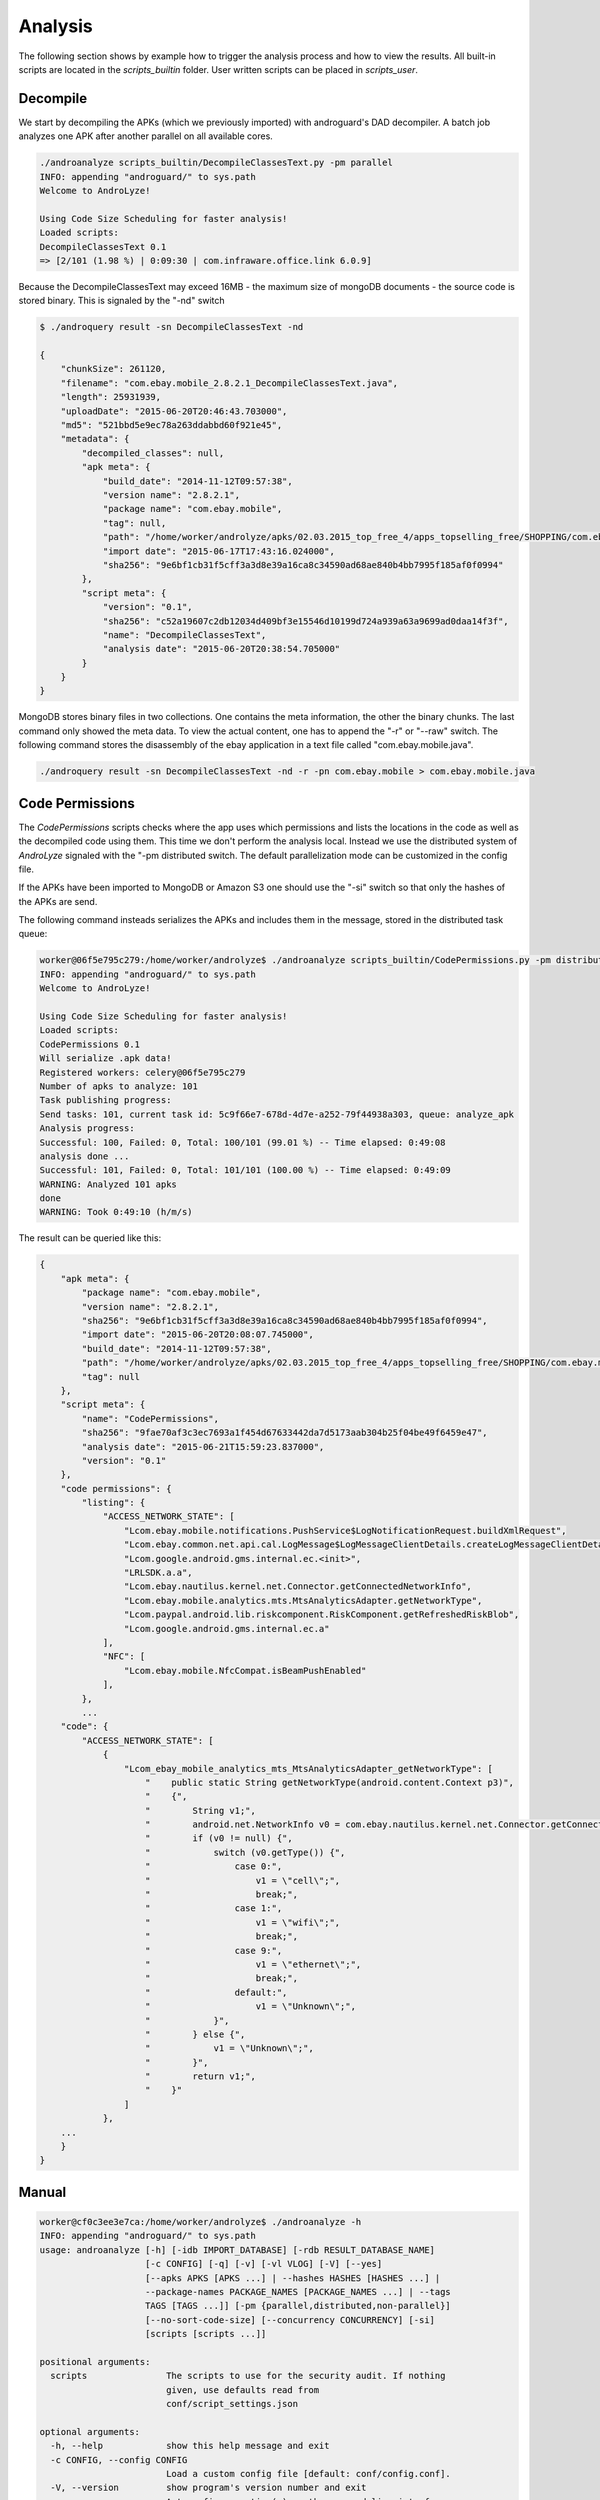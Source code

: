 
Analysis
========

The following section shows by example how to trigger the analysis process and how to view the results.
All built-in scripts are located in the `scripts_builtin` folder. User written scripts can be placed in `scripts_user`.

Decompile
---------

We start by decompiling the APKs (which we previously imported) with androguard's DAD decompiler.
A batch job analyzes one APK after another parallel on all available cores.

.. code-block:: sh

    ./androanalyze scripts_builtin/DecompileClassesText.py -pm parallel
    INFO: appending "androguard/" to sys.path
    Welcome to AndroLyze!

    Using Code Size Scheduling for faster analysis!
    Loaded scripts:
    DecompileClassesText 0.1
    => [2/101 (1.98 %) | 0:09:30 | com.infraware.office.link 6.0.9]


Because the DecompileClassesText may exceed 16MB - the maximum size of mongoDB documents - the source code is stored binary.
This is signaled by the "-nd" switch

.. code-block:: sh

    $ ./androquery result -sn DecompileClassesText -nd

    {
        "chunkSize": 261120,
        "filename": "com.ebay.mobile_2.8.2.1_DecompileClassesText.java",
        "length": 25931939,
        "uploadDate": "2015-06-20T20:46:43.703000",
        "md5": "521bbd5e9ec78a263ddabbd60f921e45",
        "metadata": {
            "decompiled_classes": null,
            "apk meta": {
                "build_date": "2014-11-12T09:57:38",
                "version name": "2.8.2.1",
                "package name": "com.ebay.mobile",
                "tag": null,
                "path": "/home/worker/androlyze/apks/02.03.2015_top_free_4/apps_topselling_free/SHOPPING/com.ebay.mobile.apk",
                "import date": "2015-06-17T17:43:16.024000",
                "sha256": "9e6bf1cb31f5cff3a3d8e39a16ca8c34590ad68ae840b4bb7995f185af0f0994"
            },
            "script meta": {
                "version": "0.1",
                "sha256": "c52a19607c2db12034d409bf3e15546d10199d724a939a63a9699ad0daa14f3f",
                "name": "DecompileClassesText",
                "analysis date": "2015-06-20T20:38:54.705000"
            }
        }
    }

MongoDB stores binary files in two collections. One contains the meta information, the other the binary chunks. The last command only showed the meta data.
To view the actual content, one has to append the "-r" or "--raw" switch.
The following command stores the disassembly of the ebay application in a text file called "com.ebay.mobile.java".

.. code-block:: sh


     ./androquery result -sn DecompileClassesText -nd -r -pn com.ebay.mobile > com.ebay.mobile.java


Code Permissions
----------------

The `CodePermissions` scripts checks where the app uses which permissions and lists the locations in the code as well as the decompiled code using them.
This time we don't perform the analysis local. Instead we use the distributed system of `AndroLyze` signaled with the "-pm distributed
switch. The default parallelization mode can be customized in the config file. 

If the APKs have been imported to MongoDB or Amazon S3 one should use the "-si" switch so that only the hashes of the APKs are send.

The following command insteads serializes the APKs and includes them in the message, stored in the distributed task queue:

.. code-block:: sh

    worker@06f5e795c279:/home/worker/androlyze$ ./androanalyze scripts_builtin/CodePermissions.py -pm distributed
    INFO: appending "androguard/" to sys.path
    Welcome to AndroLyze!

    Using Code Size Scheduling for faster analysis!
    Loaded scripts:
    CodePermissions 0.1
    Will serialize .apk data!
    Registered workers: celery@06f5e795c279
    Number of apks to analyze: 101
    Task publishing progress:
    Send tasks: 101, current task id: 5c9f66e7-678d-4d7e-a252-79f44938a303, queue: analyze_apk
    Analysis progress:
    Successful: 100, Failed: 0, Total: 100/101 (99.01 %) -- Time elapsed: 0:49:08
    analysis done ...
    Successful: 101, Failed: 0, Total: 101/101 (100.00 %) -- Time elapsed: 0:49:09
    WARNING: Analyzed 101 apks
    done
    WARNING: Took 0:49:10 (h/m/s)

The result can be queried like this:

.. code-block:: sh

    {
        "apk meta": {
            "package name": "com.ebay.mobile",
            "version name": "2.8.2.1",
            "sha256": "9e6bf1cb31f5cff3a3d8e39a16ca8c34590ad68ae840b4bb7995f185af0f0994",
            "import date": "2015-06-20T20:08:07.745000",
            "build_date": "2014-11-12T09:57:38",
            "path": "/home/worker/androlyze/apks/02.03.2015_top_free_4/apps_topselling_free/SHOPPING/com.ebay.mobile.apk",
            "tag": null
        },
        "script meta": {
            "name": "CodePermissions",
            "sha256": "9fae70af3c3ec7693a1f454d67633442da7d5173aab304b25f04be49f6459e47",
            "analysis date": "2015-06-21T15:59:23.837000",
            "version": "0.1"
        },
        "code permissions": {
            "listing": {
                "ACCESS_NETWORK_STATE": [
                    "Lcom.ebay.mobile.notifications.PushService$LogNotificationRequest.buildXmlRequest",
                    "Lcom.ebay.common.net.api.cal.LogMessage$LogMessageClientDetails.createLogMessageClientDetail",
                    "Lcom.google.android.gms.internal.ec.<init>",
                    "LRLSDK.a.a",
                    "Lcom.ebay.nautilus.kernel.net.Connector.getConnectedNetworkInfo",
                    "Lcom.ebay.mobile.analytics.mts.MtsAnalyticsAdapter.getNetworkType",
                    "Lcom.paypal.android.lib.riskcomponent.RiskComponent.getRefreshedRiskBlob",
                    "Lcom.google.android.gms.internal.ec.a"
                ],
                "NFC": [
                    "Lcom.ebay.mobile.NfcCompat.isBeamPushEnabled"
                ],
            },
            ...
        "code": {
            "ACCESS_NETWORK_STATE": [
                {
                    "Lcom_ebay_mobile_analytics_mts_MtsAnalyticsAdapter_getNetworkType": [
                        "    public static String getNetworkType(android.content.Context p3)",
                        "    {",
                        "        String v1;",
                        "        android.net.NetworkInfo v0 = com.ebay.nautilus.kernel.net.Connector.getConnectedNetworkInfo(p3);",
                        "        if (v0 != null) {",
                        "            switch (v0.getType()) {",
                        "                case 0:",
                        "                    v1 = \"cell\";",
                        "                    break;",
                        "                case 1:",
                        "                    v1 = \"wifi\";",
                        "                    break;",
                        "                case 9:",
                        "                    v1 = \"ethernet\";",
                        "                    break;",
                        "                default:",
                        "                    v1 = \"Unknown\";",
                        "            }",
                        "        } else {",
                        "            v1 = \"Unknown\";",
                        "        }",
                        "        return v1;",
                        "    }"
                    ]
                },
        ...
        }
    }


Manual
------

.. code-block:: sh

    worker@cf0c3ee3e7ca:/home/worker/androlyze$ ./androanalyze -h
    INFO: appending "androguard/" to sys.path
    usage: androanalyze [-h] [-idb IMPORT_DATABASE] [-rdb RESULT_DATABASE_NAME]
                        [-c CONFIG] [-q] [-v] [-vl VLOG] [-V] [--yes]
                        [--apks APKS [APKS ...] | --hashes HASHES [HASHES ...] |
                        --package-names PACKAGE_NAMES [PACKAGE_NAMES ...] | --tags
                        TAGS [TAGS ...]] [-pm {parallel,distributed,non-parallel}]
                        [--no-sort-code-size] [--concurrency CONCURRENCY] [-si]
                        [scripts [scripts ...]]

    positional arguments:
      scripts               The scripts to use for the security audit. If nothing
                            given, use defaults read from
                            conf/script_settings.json

    optional arguments:
      -h, --help            show this help message and exit
      -c CONFIG, --config CONFIG
                            Load a custom config file [default: conf/config.conf].
      -V, --version         show program's version number and exit
      --yes, -y             Autoconfirm question(s) on the command-line interface.

    database:
      -idb IMPORT_DATABASE, --import-database IMPORT_DATABASE
                            You can supply a custom import database [default:
                            conf/config.conf]
      -rdb RESULT_DATABASE_NAME, --result-database-name RESULT_DATABASE_NAME
                            You can supply a custom result database name.
                            [default: conf/config.conf]

    logging:
      -q, --quiet           Be quiet and do not log anything to stdout
      -v, --verbose         Set verbosity [default: 3], 1 -> CRITICAL, 2 -> ERROR,
                            3 -> WARN, 4 -> INFO, 5 -> DEBUG
      -vl VLOG, --verbose-log VLOG
                            Log stdout and stderr to file

    filter:
      --apks APKS [APKS ...]
                            The apk files or directories (with .apk files). Apk
                            files and directories can also be mixed. If non given,
                            use the imported apks. Will not import the apks into
                            the import database!
      --hashes HASHES [HASHES ...]
                            The hash of the apk from which you want to retrieve
                            information. If hash(es) are supplied, given package
                            names will be ignored !
      --package-names PACKAGE_NAMES [PACKAGE_NAMES ...]
                            The package names of the apks from which you want to
                            retrieve information.
      --tags TAGS [TAGS ...]
                            Only show infos for apks with specified tag(s)

    Parallelization parameters:
      -pm {parallel,distributed,non-parallel}, --parallelization-mode {parallel,distributed,non-parallel}
                            Choose the parallelization mode. If none supplied,
                            default value from config file will be used!
      --no-sort-code-size, -nscs
                            By default sort apks by code size (descending) ->
                            Analyze bigger code first. Use this switch to disable
                            this behavior
      --concurrency CONCURRENCY
                            Number of workers to spawn. Only for parallel mode
      -si, --send-id        Send id of apk file rather than actual file. Needs
                            import with -cdb first!

